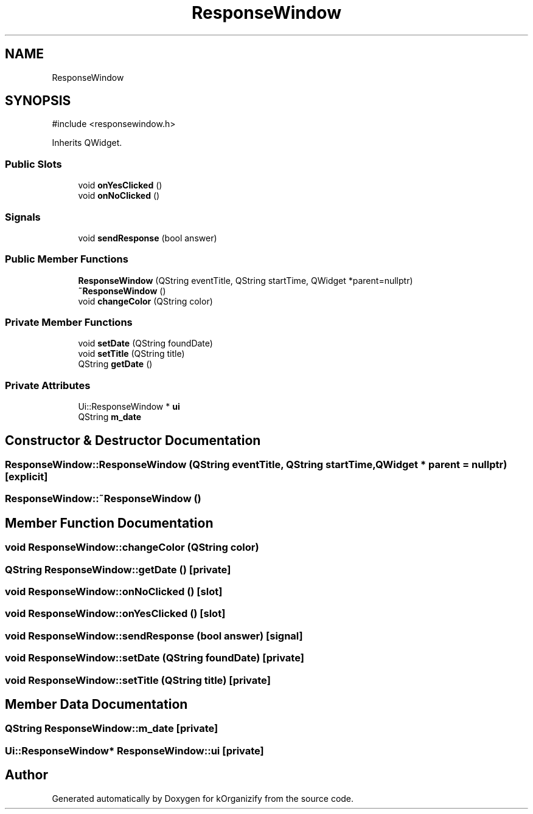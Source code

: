 .TH "ResponseWindow" 3 "kOrganizify" \" -*- nroff -*-
.ad l
.nh
.SH NAME
ResponseWindow
.SH SYNOPSIS
.br
.PP
.PP
\fR#include <responsewindow\&.h>\fP
.PP
Inherits QWidget\&.
.SS "Public Slots"

.in +1c
.ti -1c
.RI "void \fBonYesClicked\fP ()"
.br
.ti -1c
.RI "void \fBonNoClicked\fP ()"
.br
.in -1c
.SS "Signals"

.in +1c
.ti -1c
.RI "void \fBsendResponse\fP (bool answer)"
.br
.in -1c
.SS "Public Member Functions"

.in +1c
.ti -1c
.RI "\fBResponseWindow\fP (QString eventTitle, QString startTime, QWidget *parent=nullptr)"
.br
.ti -1c
.RI "\fB~ResponseWindow\fP ()"
.br
.ti -1c
.RI "void \fBchangeColor\fP (QString color)"
.br
.in -1c
.SS "Private Member Functions"

.in +1c
.ti -1c
.RI "void \fBsetDate\fP (QString foundDate)"
.br
.ti -1c
.RI "void \fBsetTitle\fP (QString title)"
.br
.ti -1c
.RI "QString \fBgetDate\fP ()"
.br
.in -1c
.SS "Private Attributes"

.in +1c
.ti -1c
.RI "Ui::ResponseWindow * \fBui\fP"
.br
.ti -1c
.RI "QString \fBm_date\fP"
.br
.in -1c
.SH "Constructor & Destructor Documentation"
.PP 
.SS "ResponseWindow::ResponseWindow (QString eventTitle, QString startTime, QWidget * parent = \fRnullptr\fP)\fR [explicit]\fP"

.SS "ResponseWindow::~ResponseWindow ()"

.SH "Member Function Documentation"
.PP 
.SS "void ResponseWindow::changeColor (QString color)"

.SS "QString ResponseWindow::getDate ()\fR [private]\fP"

.SS "void ResponseWindow::onNoClicked ()\fR [slot]\fP"

.SS "void ResponseWindow::onYesClicked ()\fR [slot]\fP"

.SS "void ResponseWindow::sendResponse (bool answer)\fR [signal]\fP"

.SS "void ResponseWindow::setDate (QString foundDate)\fR [private]\fP"

.SS "void ResponseWindow::setTitle (QString title)\fR [private]\fP"

.SH "Member Data Documentation"
.PP 
.SS "QString ResponseWindow::m_date\fR [private]\fP"

.SS "Ui::ResponseWindow* ResponseWindow::ui\fR [private]\fP"


.SH "Author"
.PP 
Generated automatically by Doxygen for kOrganizify from the source code\&.
